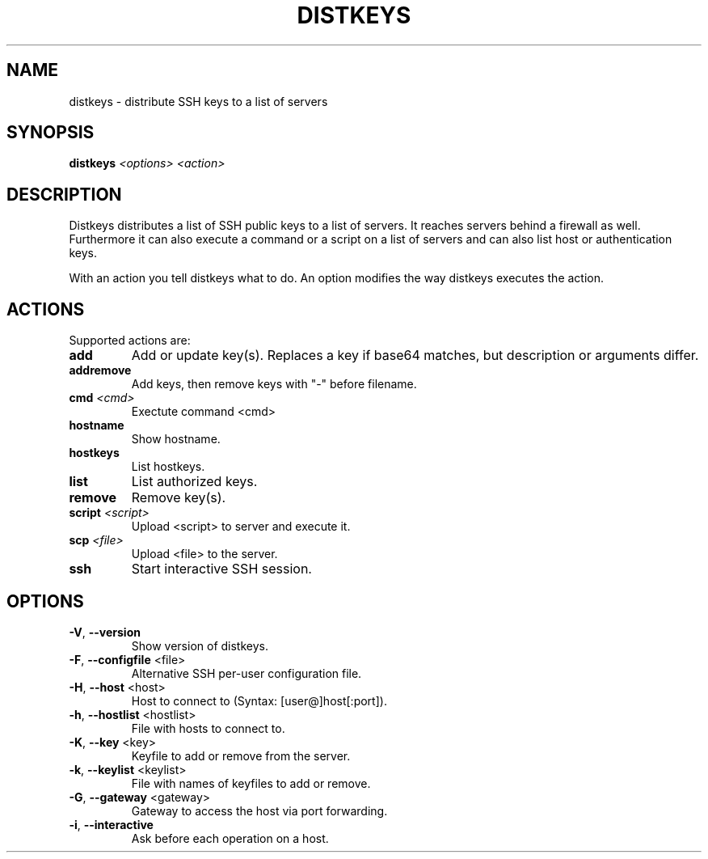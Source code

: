 .\" DO NOT MODIFY THIS FILE!  It was generated by help2man 1.40.10.
.TH DISTKEYS "1" "June 2013" "distkeys 1.0" "User Commands"
.SH NAME
distkeys \- distribute SSH keys to a list of servers
.SH SYNOPSIS
.B distkeys
\fI<options> <action>\fR
.SH DESCRIPTION
Distkeys distributes a list of SSH public keys to a list of servers. It
reaches servers behind a firewall as well. Furthermore it can also
execute a command or a script on a list of servers and can also list
host or authentication keys.

With an action you tell distkeys what to do. An option modifies the way
distkeys executes the action.
.SH ACTIONS
Supported actions are:
.TP
\fBadd\fR
Add or update key(s). Replaces a key if base64 matches, but description or arguments differ.
.TP
\fBaddremove\fR
Add keys, then remove keys with "\-" before filename.
.TP
\fBcmd\fR \fI<cmd>\fR
Exectute command <cmd>
.TP
\fBhostname\fR
Show hostname.
.TP
\fBhostkeys\fR
List hostkeys.
.TP
\fBlist\fR
List authorized keys.
.TP
\fBremove\fR
Remove key(s).
.TP
\fBscript\fR \fI<script>\fR
Upload <script> to server and execute it.
.TP
\fBscp\fR \fI<file>\fR
Upload <file> to the server.
.TP
\fBssh\fR
Start interactive SSH session.
.SH OPTIONS
.TP
\fB\-V\fR, \fB\-\-version\fR
Show version of distkeys.
.TP
\fB\-F\fR, \fB\-\-configfile\fR <file>
Alternative SSH per\-user configuration file.
.TP
\fB\-H\fR, \fB\-\-host\fR <host>
Host to connect to (Syntax: [user@]host[:port]).
.TP
\fB\-h\fR, \fB\-\-hostlist\fR <hostlist>
File with hosts to connect to.
.TP
\fB\-K\fR, \fB\-\-key\fR <key>
Keyfile to add or remove from the server.
.TP
\fB\-k\fR, \fB\-\-keylist\fR <keylist>
File with names of keyfiles to add or remove.
.TP
\fB\-G\fR, \fB\-\-gateway\fR <gateway>
Gateway to access the host via port forwarding.
.TP
\fB\-i\fR, \fB\-\-interactive\fR
Ask before each operation on a host.
